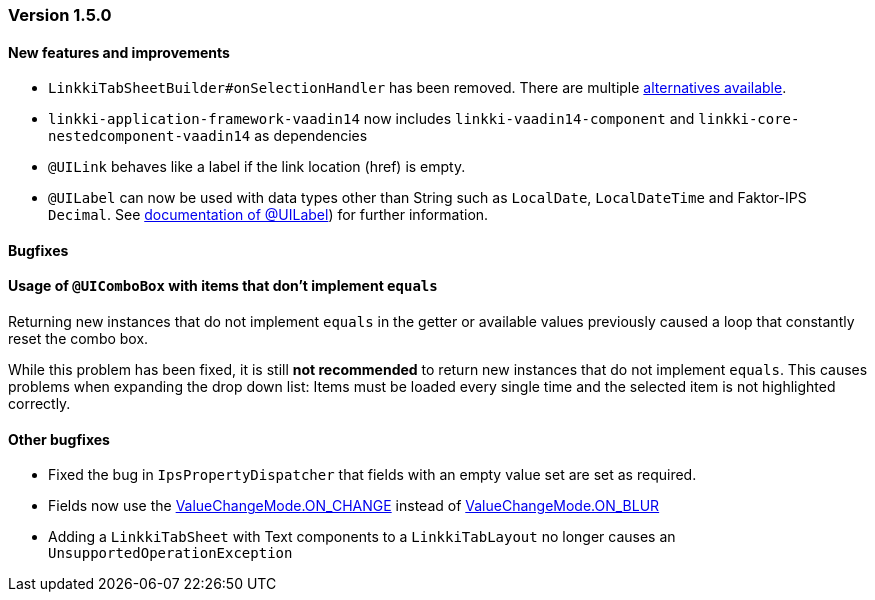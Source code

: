 :jbake-type: referenced
:jbake-status: referenced
:jbake-order: 0

// NO :source-dir: HERE, BECAUSE N&N NEEDS TO SHOW CODE AT IT'S TIME OF ORIGIN, NOT LINK TO CURRENT CODE
:images-folder-name: 01_releasenotes

=== Version 1.5.0

==== New features and improvements

// https://jira.faktorzehn.de/browse/LIN-2534
* `LinkkiTabSheetBuilder#onSelectionHandler` has been removed. There are multiple <<linkkitablayout-selection, alternatives available>>.
// https://jira.faktorzehn.de/browse/LIN-2524
* `linkki-application-framework-vaadin14` now includes `linkki-vaadin14-component` and `linkki-core-nestedcomponent-vaadin14` as dependencies
// https://jira.faktorzehn.de/browse/LIN-2264
* `@UILink` behaves like a label if the link location (href) is empty.
// https://jira.faktorzehn.de/browse/LIN-2424
* `@UILabel` can now be used with data types other than String such as `LocalDate`, `LocalDateTime` and Faktor-IPS `Decimal`. See <<ui-label, documentation of @UILabel>>) for further information.

==== Bugfixes

==== Usage of `@UIComboBox` with items that don't implement `equals`
// https://jira.faktorzehn.de/browse/LIN-2200

Returning new instances that do not implement `equals` in the getter or available values previously caused a loop that constantly reset the combo box.

While this problem has been fixed, it is still *not recommended* to return new instances that do not implement `equals`.
This causes problems when expanding the drop down list: Items must be loaded every single time and the selected item is not highlighted correctly.

==== Other bugfixes
// https://jira.faktorzehn.de/browse/LIN-2509
* Fixed the bug in `IpsPropertyDispatcher` that fields with an empty value set are set as required.
// https://jira.faktorzehn.de/browse/LIN-2555
* Fields now use the https://vaadin.com/api/platform/14/com/vaadin/flow/data/value/ValueChangeMode.html#ON_CHANGE[ValueChangeMode.ON_CHANGE] instead of https://vaadin.com/api/platform/14/com/vaadin/flow/data/value/ValueChangeMode.html#ON_BLUR[ValueChangeMode.ON_BLUR]
// https://jira.faktorzehn.de/browse/LIN-2567
* Adding a `LinkkiTabSheet` with Text components to a `LinkkiTabLayout` no longer causes an `UnsupportedOperationException`
